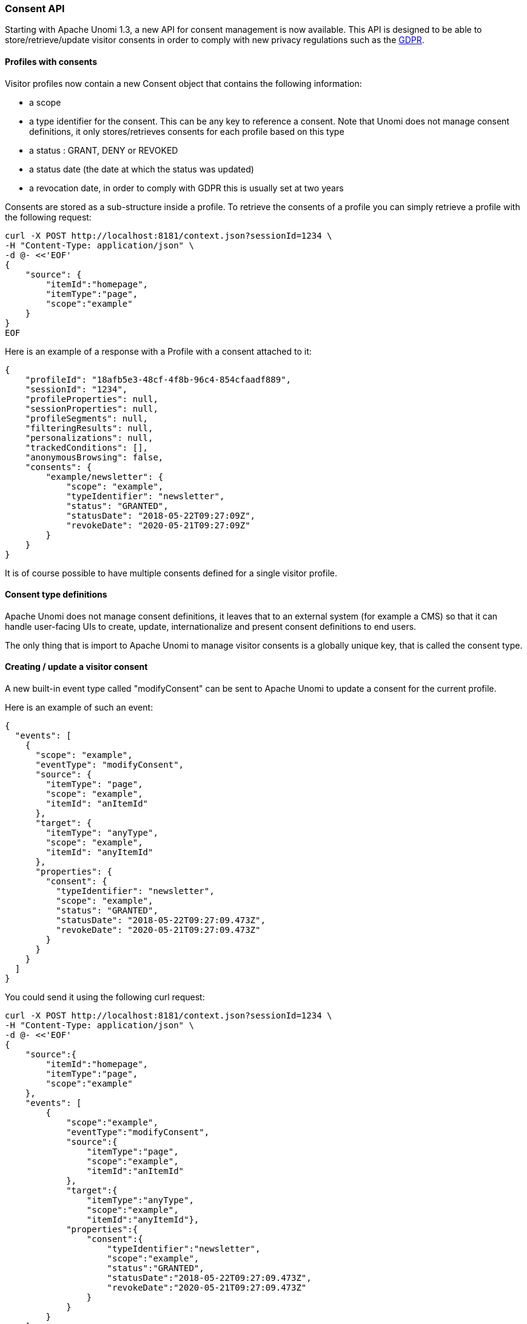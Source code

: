 //
// Licensed under the Apache License, Version 2.0 (the "License");
// you may not use this file except in compliance with the License.
// You may obtain a copy of the License at
//
//      http://www.apache.org/licenses/LICENSE-2.0
//
// Unless required by applicable law or agreed to in writing, software
// distributed under the License is distributed on an "AS IS" BASIS,
// WITHOUT WARRANTIES OR CONDITIONS OF ANY KIND, either express or implied.
// See the License for the specific language governing permissions and
// limitations under the License.
//
=== Consent API

Starting with Apache Unomi 1.3, a new API for consent management is now available. This API
is designed to be able to store/retrieve/update visitor consents in order to comply with new
privacy regulations such as the https://en.wikipedia.org/wiki/General_Data_Protection_Regulation[GDPR].

==== Profiles with consents

Visitor profiles now contain a new Consent object that contains the following information:

* a scope
* a type identifier for the consent. This can be any key to reference a consent. Note that Unomi does not manage consent
definitions, it only stores/retrieves consents for each profile based on this type
* a status : GRANT, DENY or REVOKED
* a status date (the date at which the status was updated)
* a revocation date, in order to comply with GDPR this is usually set at two years

Consents are stored as a sub-structure inside a profile. To retrieve the consents of a profile
you can simply retrieve a profile with the following request:

[source]
----
curl -X POST http://localhost:8181/context.json?sessionId=1234 \
-H "Content-Type: application/json" \
-d @- <<'EOF'
{
    "source": {
        "itemId":"homepage",
        "itemType":"page",
        "scope":"example"
    }
}
EOF
----

Here is an example of a response with a Profile with a consent attached to it:

[source]
----
{
    "profileId": "18afb5e3-48cf-4f8b-96c4-854cfaadf889",
    "sessionId": "1234",
    "profileProperties": null,
    "sessionProperties": null,
    "profileSegments": null,
    "filteringResults": null,
    "personalizations": null,
    "trackedConditions": [],
    "anonymousBrowsing": false,
    "consents": {
        "example/newsletter": {
            "scope": "example",
            "typeIdentifier": "newsletter",
            "status": "GRANTED",
            "statusDate": "2018-05-22T09:27:09Z",
            "revokeDate": "2020-05-21T09:27:09Z"
        }
    }
}
----

It is of course possible to have multiple consents defined for a single visitor profile.

==== Consent type definitions

Apache Unomi does not manage consent definitions, it leaves that to an external system (for example a CMS) so that it
can handle user-facing UIs to create, update, internationalize and present consent definitions to end users. 

The only thing that is import to Apache Unomi to manage visitor consents is a globally unique key, that is called the
consent type.

==== Creating / update a visitor consent

A new built-in event type called "modifyConsent" can be sent to Apache Unomi to update a consent for the current
profile.

Here is an example of such an event:

[source]
----
{
  "events": [
    {
      "scope": "example",
      "eventType": "modifyConsent",
      "source": {
        "itemType": "page",
        "scope": "example",
        "itemId": "anItemId"
      },
      "target": {
        "itemType": "anyType",
        "scope": "example",
        "itemId": "anyItemId"
      },
      "properties": {
        "consent": {
          "typeIdentifier": "newsletter",
          "scope": "example",
          "status": "GRANTED",
          "statusDate": "2018-05-22T09:27:09.473Z",
          "revokeDate": "2020-05-21T09:27:09.473Z"
        }
      }
    }
  ]
}
----

You could send it using the following curl request:

[source]
----
curl -X POST http://localhost:8181/context.json?sessionId=1234 \
-H "Content-Type: application/json" \
-d @- <<'EOF'
{
    "source":{
        "itemId":"homepage",
        "itemType":"page",
        "scope":"example"
    },
    "events": [
        {
            "scope":"example",
            "eventType":"modifyConsent",
            "source":{
                "itemType":"page",
                "scope":"example",
                "itemId":"anItemId"
            },
            "target":{
                "itemType":"anyType",
                "scope":"example",
                "itemId":"anyItemId"},
            "properties":{
                "consent":{
                    "typeIdentifier":"newsletter",
                    "scope":"example",
                    "status":"GRANTED",
                    "statusDate":"2018-05-22T09:27:09.473Z",
                    "revokeDate":"2020-05-21T09:27:09.473Z"
                }
            }
        }
    ]
}
EOF
----

==== How it works (internally)

Upon receiving this event, Apache Unomi will trigger the modifyAnyConsent rule that has the following definition:

[source]
----
{
  "metadata" : {
    "id": "modifyAnyConsent",
    "name": "Modify any consent",
    "description" : "Modify any consent and sets the consent in the profile",
    "readOnly":true
  },

  "condition" : {
    "type": "modifyAnyConsentEventCondition",
    "parameterValues": {
    }
  },

  "actions" : [
    {
      "type": "modifyConsentAction",
      "parameterValues": {
      }
    }
  ]

}
----

As we can see this rule is pretty simple it will simply execute the modifyConsentAction that is implemented by the
https://github.com/apache/unomi/blob/9f1bab437fd93826dc54d318ed00d3b2e3161437/plugins/baseplugin/src/main/java/org/apache/unomi/plugins/baseplugin/actions/ModifyConsentAction.java[ModifyConsentAction Java class]

This class will update the current visitor profile to add/update/revoke any consents that are included in the event.